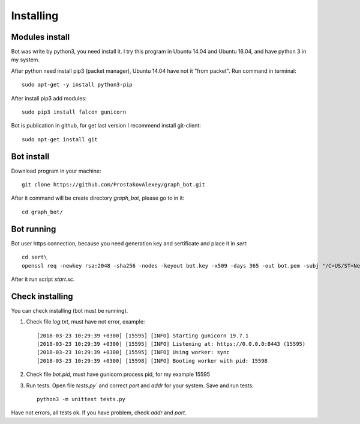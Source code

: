 Installing
==========

Modules install
---------------
Bot was write by python3, you need install it. I try this program in Ubuntu 14.04 and Ubuntu 16.04, and have python 3
in my system.

After python need install pip3 (packet manager), Ubuntu 14.04 have not it "from packet". Run command in
terminal::

   sudo apt-get -y install python3-pip


After install pip3 add modules::

    sudo pip3 install falcon gunicorn


Bot is publication in github, for get last version I recommend install git-client::

    sudo apt-get install git

Bot install
-----------
Download program in your machine::

    git clone https://github.com/ProstakovAlexey/graph_bot.git

After it command will be create directory `graph_bot`, please go to in it::

    cd graph_bot/

Bot running
-----------
Bot user https connection, because you need generation key and sertificate and place it in `sert`::

    cd sert\
    openssl req -newkey rsa:2048 -sha256 -nodes -keyout bot.key -x509 -days 365 -out bot.pem -subj "/C=US/ST=New York/L=Brooklyn/O=Example Brooklyn Company/CN=bot.EXAMPLE"

After it run script `start.sc`.

Check installing
----------------
You can check installing (bot must be running).

1. Check file `log.txt`, must have not error, example::

    [2018-03-23 10:29:39 +0300] [15595] [INFO] Starting gunicorn 19.7.1
    [2018-03-23 10:29:39 +0300] [15595] [INFO] Listening at: https://0.0.0.0:8443 (15595)
    [2018-03-23 10:29:39 +0300] [15595] [INFO] Using worker: sync
    [2018-03-23 10:29:39 +0300] [15598] [INFO] Booting worker with pid: 15598

2. Check file `bot.pid`, must have gunicorn process pid, for my example 15595

3. Run tests. Open file `tests.py`` and correct `port` and `addr` for your system. Save and run tests::

    python3 -m unittest tests.py

Have not errors, all tests ok. If you have problem, check `addr` and `port`.
